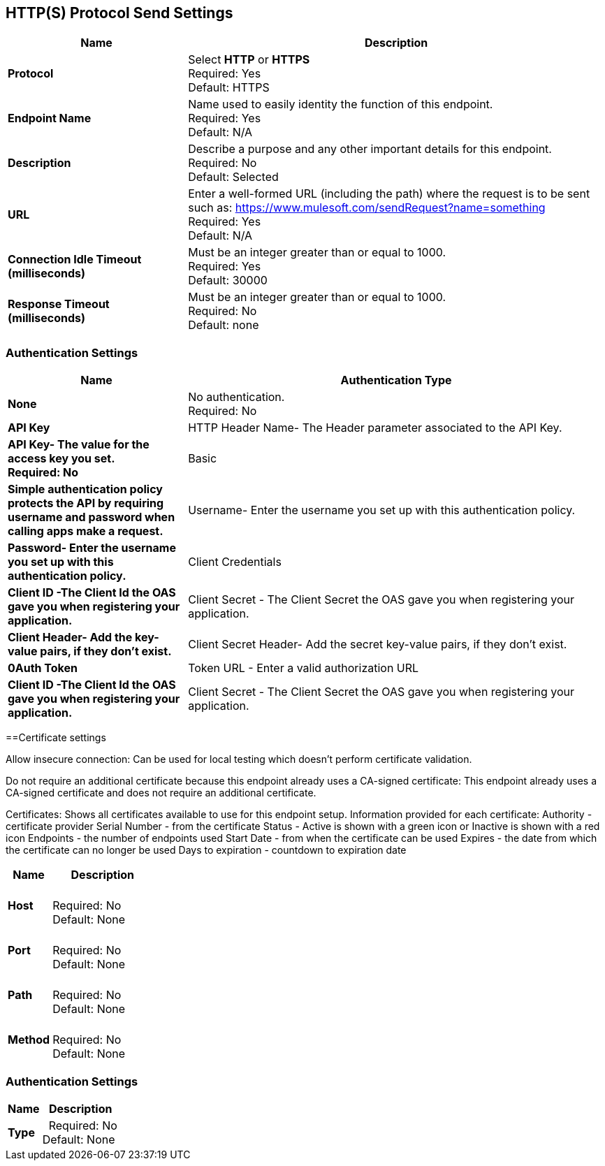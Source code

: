 == HTTP(S) Protocol Send Settings



[%header,cols="3s,7a"]
|===
|Name |Description
|Protocol
|Select *HTTP* or *HTTPS* +
Required: Yes +
Default: HTTPS

|Endpoint Name
|Name used to easily identity the function of this endpoint. +
Required: Yes +
Default: N/A

|Description
|Describe a purpose and any other important details for this endpoint. +
Required: No +
Default: Selected

|URL
|Enter a well-formed URL (including the path) where the request is to be sent such as:
https://www.mulesoft.com/sendRequest?name=something +
Required: Yes +
Default: N/A

|Connection Idle Timeout (milliseconds)
|Must be an integer greater than or equal to 1000. +
Required: Yes +
Default: 30000

|Response Timeout (milliseconds)
|Must be an integer greater than or equal to 1000. +
Required: No +
Default: none
|===

=== Authentication Settings

[%header,cols="3s,7a"]
|===
|Name |Authentication Type
|None
|No authentication. +
Required: No +

|API Key
|HTTP Header Name- The Header parameter associated to the API Key. +
|API Key- The value for the access key you set. +
Required: No +

|Basic
|Simple authentication policy protects the API by requiring username and password when calling apps make a request. +
|Username- Enter the username you set up with this authentication policy. +
|Password- Enter the username you set up with this authentication policy. +

|Client Credentials
|Client ID -The Client Id the OAS gave you when registering your application. +
|Client Secret - The Client Secret the OAS gave you when registering your application. +
|Client Header- Add the key-value pairs, if they don't exist. +
|Client Secret Header- Add the secret key-value pairs, if they don't exist. +

|0Auth Token
|Token URL - Enter a valid authorization URL +
|Client ID -The Client Id the OAS gave you when registering your application. +
|Client Secret - The Client Secret the OAS gave you when registering your application. +
|===

==Certificate settings

Allow insecure connection:
Can be used for local testing which doesn’t perform certificate validation.

Do not require an additional certificate because this endpoint already uses a CA-signed certificate:
This endpoint already uses a CA-signed certificate and does not require an additional certificate.

Certificates:
Shows all certificates available to use for this endpoint setup.
Information provided for each certificate:
Authority - certificate provider
Serial Number - from the certificate
Status - Active is shown with a green icon or Inactive is shown with a red icon
Endpoints - the number of endpoints used
Start Date - from when the certificate can be used
Expires - the date from which the certificate can no longer be used
Days to expiration - countdown to expiration date
[%header,cols="3s,7a"]
|===
|Name |Description
|Host |&nbsp; +
Required: No +
Default: None

|Port |&nbsp; +
Required: No +
Default: None

|Path |&nbsp; +
Required: No +
Default: None

|Method |&nbsp; +
Required: No +
Default: None
|===

=== Authentication Settings

[%header,cols="3s,7a"]
|===
|Name |Description
|Type  |&nbsp;
Required: No +
Default: None

|===

